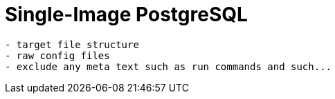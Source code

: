 = Single-Image PostgreSQL

[source,txt]
----
- target file structure
- raw config files
- exclude any meta text such as run commands and such...
----
